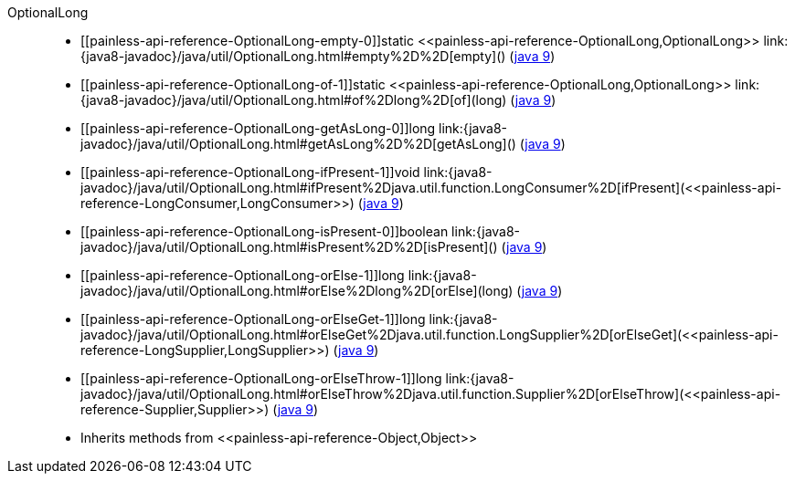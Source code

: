 ////
Automatically generated by PainlessDocGenerator. Do not edit.
Rebuild by running `gradle generatePainlessApi`.
////

[[painless-api-reference-OptionalLong]]++OptionalLong++::
* ++[[painless-api-reference-OptionalLong-empty-0]]static <<painless-api-reference-OptionalLong,OptionalLong>> link:{java8-javadoc}/java/util/OptionalLong.html#empty%2D%2D[empty]()++ (link:{java9-javadoc}/java/util/OptionalLong.html#empty%2D%2D[java 9])
* ++[[painless-api-reference-OptionalLong-of-1]]static <<painless-api-reference-OptionalLong,OptionalLong>> link:{java8-javadoc}/java/util/OptionalLong.html#of%2Dlong%2D[of](long)++ (link:{java9-javadoc}/java/util/OptionalLong.html#of%2Dlong%2D[java 9])
* ++[[painless-api-reference-OptionalLong-getAsLong-0]]long link:{java8-javadoc}/java/util/OptionalLong.html#getAsLong%2D%2D[getAsLong]()++ (link:{java9-javadoc}/java/util/OptionalLong.html#getAsLong%2D%2D[java 9])
* ++[[painless-api-reference-OptionalLong-ifPresent-1]]void link:{java8-javadoc}/java/util/OptionalLong.html#ifPresent%2Djava.util.function.LongConsumer%2D[ifPresent](<<painless-api-reference-LongConsumer,LongConsumer>>)++ (link:{java9-javadoc}/java/util/OptionalLong.html#ifPresent%2Djava.util.function.LongConsumer%2D[java 9])
* ++[[painless-api-reference-OptionalLong-isPresent-0]]boolean link:{java8-javadoc}/java/util/OptionalLong.html#isPresent%2D%2D[isPresent]()++ (link:{java9-javadoc}/java/util/OptionalLong.html#isPresent%2D%2D[java 9])
* ++[[painless-api-reference-OptionalLong-orElse-1]]long link:{java8-javadoc}/java/util/OptionalLong.html#orElse%2Dlong%2D[orElse](long)++ (link:{java9-javadoc}/java/util/OptionalLong.html#orElse%2Dlong%2D[java 9])
* ++[[painless-api-reference-OptionalLong-orElseGet-1]]long link:{java8-javadoc}/java/util/OptionalLong.html#orElseGet%2Djava.util.function.LongSupplier%2D[orElseGet](<<painless-api-reference-LongSupplier,LongSupplier>>)++ (link:{java9-javadoc}/java/util/OptionalLong.html#orElseGet%2Djava.util.function.LongSupplier%2D[java 9])
* ++[[painless-api-reference-OptionalLong-orElseThrow-1]]long link:{java8-javadoc}/java/util/OptionalLong.html#orElseThrow%2Djava.util.function.Supplier%2D[orElseThrow](<<painless-api-reference-Supplier,Supplier>>)++ (link:{java9-javadoc}/java/util/OptionalLong.html#orElseThrow%2Djava.util.function.Supplier%2D[java 9])
* Inherits methods from ++<<painless-api-reference-Object,Object>>++
